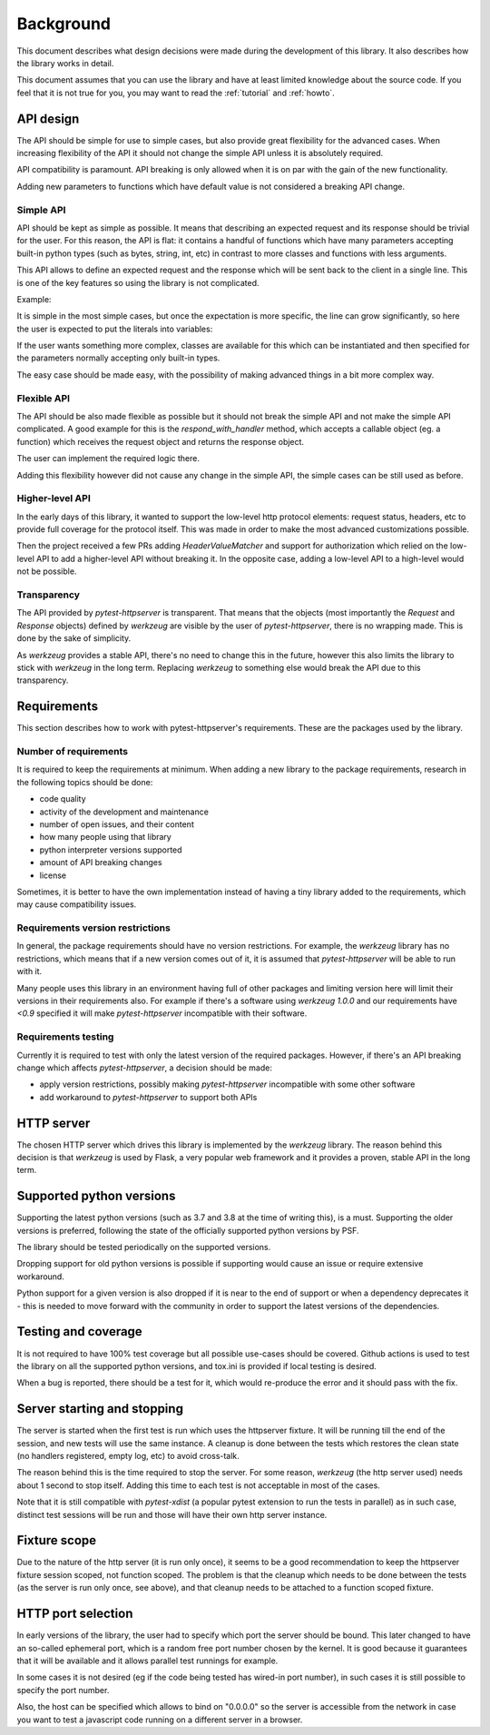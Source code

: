 .. _background:

Background
==========

This document describes what design decisions were made during the development
of this library. It also describes how the library works in detail.

This document assumes that you can use the library and have at least limited
knowledge about the source code. If you feel that it is not true for you, you
may want to read the :ref:`tutorial` and :ref:`howto`.


API design
----------

The API should be simple for use to simple cases, but also provide great
flexibility for the advanced cases. When increasing flexibility of the API it
should not change the simple API unless it is absolutely required.

API compatibility is paramount. API breaking is only allowed when it is on par
with the gain of the new functionality.

Adding new parameters to functions which have default value is not considered a
breaking API change.


Simple API
~~~~~~~~~~

API should be kept as simple as possible. It means that describing an expected
request and its response should be trivial for the user. For this reason, the
API is flat: it contains a handful of functions which have many parameters
accepting built-in python types (such as bytes, string, int, etc) in contrast
to more classes and functions with less arguments.

This API allows to define an expected request and the response which will be
sent back to the client in a single line. This is one of the key features so
using the library is not complicated.

Example:

.. literalinclude :: ../tests/examples/test_example_query_params1.py
   :language: python

It is simple in the most simple cases, but once the expectation is more
specific, the line can grow significantly, so here the user is expected to put
the literals into variables:

.. literalinclude :: ../tests/examples/test_example_query_params2.py
   :language: python

If the user wants something more complex, classes are available for this which
can be instantiated and then specified for the parameters normally accepting
only built-in types.

The easy case should be made easy, with the possibility of making advanced
things in a bit more complex way.

Flexible API
~~~~~~~~~~~~

The API should be also made flexible as possible but it should not break the
simple API and not make the simple API complicated. A good example for this is
the `respond_with_handler` method, which accepts a callable object (eg. a
function) which receives the request object and returns the response object.

The user can implement the required logic there.

Adding this flexibility however did not cause any change in the simple API, the
simple cases can be still used as before.


Higher-level API
~~~~~~~~~~~~~~~~

In the early days of this library, it wanted to support the low-level http
protocol elements: request status, headers, etc to provide full coverage for the
protocol itself. This was made in order to make the most advanced customizations
possible.

Then the project received a few PRs adding `HeaderValueMatcher` and support for
authorization which relied on the low-level API to add a higher-level API
without breaking it. In the opposite case, adding a low-level API to a
high-level would not be possible.

Transparency
~~~~~~~~~~~~

The API provided by *pytest-httpserver* is transparent. That means that the
objects (most importantly the `Request` and `Response` objects) defined by
*werkzeug* are visible by the user of *pytest-httpserver*, there is no wrapping
made. This is done by the sake of simplicity.

As *werkzeug* provides a stable API, there's no need to change this in the
future, however this also limits the library to stick with *werkzeug* in the
long term. Replacing *werkzeug* to something else would break the API due to
this transparency.

Requirements
------------

This section describes how to work with pytest-httpserver's requirements.
These are the packages used by the library.

Number of requirements
~~~~~~~~~~~~~~~~~~~~~~

It is required to keep the requirements at minimum. When adding a new library to
the package requirements, research in the following topics should be done:

* code quality
* activity of the development and maintenance
* number of open issues, and their content
* how many people using that library
* python interpreter versions supported
* amount of API breaking changes
* license

Sometimes, it is better to have the own implementation instead of having a tiny
library added to the requirements, which may cause compatibility issues.


Requirements version restrictions
~~~~~~~~~~~~~~~~~~~~~~~~~~~~~~~~~

In general, the package requirements should have no version restrictions. For
example, the *werkzeug* library has no restrictions, which means that if a new
version comes out of it, it is assumed that *pytest-httpserver* will be able to
run with it.

Many people uses this library in an environment having full of other packages
and limiting version here will limit their versions in their requirements also.
For example if there's a software using *werkzeug* `1.0.0` and our requirements
have `<0.9` specified it will make *pytest-httpserver* incompatible with their
software.


Requirements testing
~~~~~~~~~~~~~~~~~~~~

Currently it is required to test with only the latest version of the required
packages. However, if there's an API breaking change which affects
*pytest-httpserver*, a decision should be made:

* apply version restrictions, possibly making *pytest-httpserver* incompatible
  with some other software

* add workaround to *pytest-httpserver* to support both APIs


HTTP server
-----------

The chosen HTTP server which drives this library is implemented by the *werkzeug*
library. The reason behind this decision is that *werkzeug* is used by Flask, a
very popular web framework and it provides a proven, stable API in the long
term.

Supported python versions
-------------------------

Supporting the latest python versions (such as 3.7 and 3.8 at the time of
writing this), is a must. Supporting the older versions is preferred, following
the state of the officially supported python versions by PSF.

The library should be tested periodically on the supported versions.

Dropping support for old python versions is possible if supporting would cause
an issue or require extensive workaround.

Python support for a given version is also dropped if it is near to the end of
support or when a dependency deprecates it - this is needed to move forward with
the community in order to support the latest versions of the dependencies.


Testing and coverage
--------------------

It is not required to have 100% test coverage but all possible use-cases should
be covered. Github actions is used to test the library on all the supported
python versions, and tox.ini is provided if local testing is desired.

When a bug is reported, there should be a test for it, which would re-produce
the error and it should pass with the fix.

Server starting and stopping
----------------------------

The server is started when the first test is run which uses the httpserver
fixture. It will be running till the end of the session, and new tests will use
the same instance. A cleanup is done between the tests which restores the clean
state (no handlers registered, empty log, etc) to avoid cross-talk.

The reason behind this is the time required to stop the server. For some reason,
*werkzeug* (the http server used) needs about 1 second to stop itself. Adding this
time to each test is not acceptable in most of the cases.

Note that it is still compatible with *pytest-xdist* (a popular pytest extension
to run the tests in parallel) as in such case, distinct test sessions will be
run and those will have their own http server instance.


Fixture scope
-------------

Due to the nature of the http server (it is run only once), it seems to be a
good recommendation to keep the httpserver fixture session scoped, not function
scoped. The problem is that the cleanup which needs to be done between the
tests (as the server is run only once, see above), and that cleanup needs to be
attached to a function scoped fixture.

HTTP port selection
-------------------

In early versions of the library, the user had to specify which port the server
should be bound. This later changed to have an so-called ephemeral port, which
is a random free port number chosen by the kernel. It is good because it
guarantees that it will be available and it allows parallel test runnings for
example.

In some cases it is not desired (eg if the code being tested has wired-in port
number), in such cases it is still possible to specify the port number.

Also, the host can be specified which allows to bind on "0.0.0.0" so the server
is accessible from the network in case you want to test a javascript code
running on a different server in a browser.
